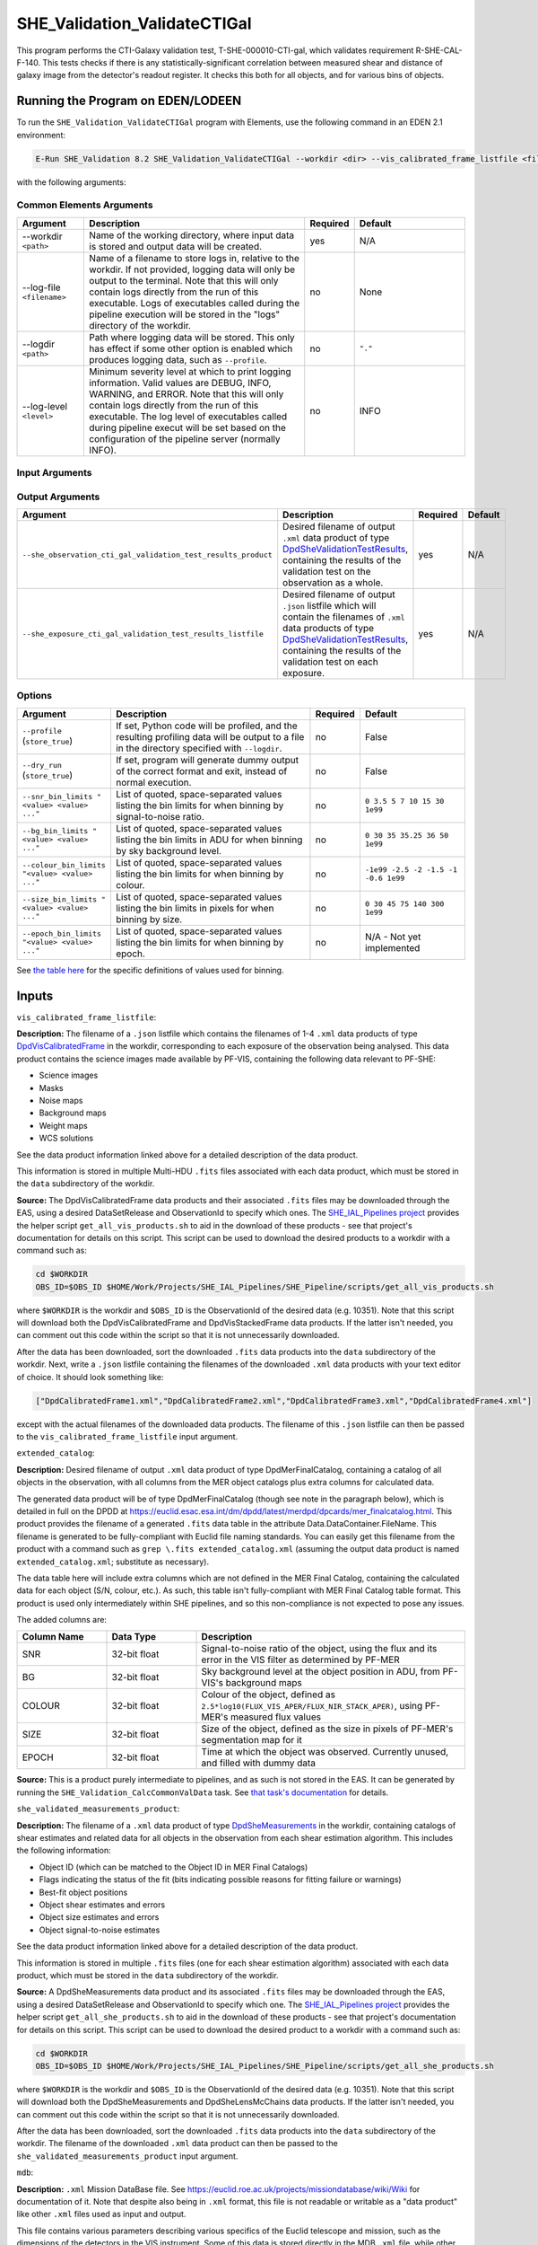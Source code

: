 .. _SHE_Validation_ValidateCTIGal:

SHE_Validation_ValidateCTIGal
=============================

This program performs the CTI-Galaxy validation test, T-SHE-000010-CTI-gal, which validates requirement R-SHE-CAL-F-140. This tests checks if there is any statistically-significant correlation between measured shear and distance of galaxy image from the detector's readout register. It checks this both for all objects, and for various bins of objects.


Running the Program on EDEN/LODEEN
----------------------------------

To run the ``SHE_Validation_ValidateCTIGal`` program with Elements, use the following command in an EDEN 2.1 environment:

.. code:: bash

    E-Run SHE_Validation 8.2 SHE_Validation_ValidateCTIGal --workdir <dir> --vis_calibrated_frame_listfile <filename> --extended_catalog <filename> --she_validated_measurements_product <filename> --mdb <filename> --she_observation_cti_gal_validation_test_results_product <filename> --she_exposure_cti_gal_validation_test_results_listfile <filename>  [--log-file <filename>] [--log-level <value>] [--pipeline_config <filename>] [--snr_bin_limits "<value> <value> ..."] [--bg_bin_limits "<value> <value> ..."] [--colour_bin_limits "<value> <value> ..."] [--size_bin_limits "<value> <value> ..."] [--epoch_bin_limits "<value> <value> ..."]

with the following arguments:


Common Elements Arguments
~~~~~~~~~~~~~~~~~~~~~~~~~

.. list-table::
   :widths: 15 50 10 25
   :header-rows: 1

   * - Argument
     - Description
     - Required
     - Default
   * - --workdir ``<path>``
     - Name of the working directory, where input data is stored and output data will be created.
     - yes
     - N/A
   * - --log-file ``<filename>``
     - Name of a filename to store logs in, relative to the workdir. If not provided, logging data will only be output to the terminal. Note that this will only contain logs directly from the run of this executable. Logs of executables called during the pipeline execution will be stored in the "logs" directory of the workdir.
     - no
     - None
   * - --logdir ``<path>``
     - Path where logging data will be stored. This only has effect if some other option is enabled which produces logging data, such as ``--profile``.
     - no
     - ``"."``
   * - --log-level ``<level>``
     - Minimum severity level at which to print logging information. Valid values are DEBUG, INFO, WARNING, and ERROR. Note that this will only contain logs directly from the run of this executable. The log level of executables called during pipeline execut will be set based on the configuration of the pipeline server (normally INFO).
     - no
     - INFO


Input Arguments
~~~~~~~~~~~~~~~

.. list-table::
   :widths: 15 50 10 25
   :header-rows: 1

   * - Argument
     - Description
     - Required
     - Default
   * - ``--vis_calibrated_frame_listfile <filename>``
     - ``.json`` listfile pointing to ``.xml`` data products of type `DpdVisCalibratedFrame <https://euclid.esac.esa.int/dm/dpdd/latest/visdpd/dpcards/vis_calibratedframe.html>`__, containing VIS science images for each exposure in an observation.
     - yes
     - N/A
   * - ``--extended_catalog <filename>``
     - ``.xml`` data product of type `DpdMerFinalCatalog <https://euclid.esac.esa.int/dm/dpdd/latest/merdpd/dpcards/mer_finalcatalog.html>`__, containing a catalog of all objects in the observation, with all columns from the MER object catalogs plus extra columns for calculated data.
     - yes
     - N/A
   * - ``--she_validated_measurements_product <filename>``
     - ``.xml`` data product of type `DpdSheMeasurements <https://euclid.esac.esa.int/dm/dpdd/latest/shedpd/dpcards/she_measurements.html>`__, containing shear estimates of all detected objects in an observation.
     - yes
     - N/A
  * - ``--mdb <filename>``
    - ``.xml`` Mission DataBase file. See https://euclid.roe.ac.uk/projects/missiondatabase/wiki/Wiki for documentation of it.
     - yes
     - N/A
   * - ``--pipeline_config <filename>``
     - ``.xml`` data product or pointing to configuration file (described below), or .json listfile (Cardinality 0-1) either pointing to such a data product, or empty.
     - no
     - None (equivalent to providing an empty listfile)


Output Arguments
~~~~~~~~~~~~~~~~

.. list-table::
   :widths: 15 50 10 25
   :header-rows: 1

   * - Argument
     - Description
     - Required
     - Default
   * - ``--she_observation_cti_gal_validation_test_results_product``
     - Desired filename of output ``.xml`` data product of type `DpdSheValidationTestResults <https://euclid.esac.esa.int/dm/dpdd/latest/shedpd/dpcards/she_validationtestresults.html>`__, containing the results of the validation test on the observation as a whole.
     - yes
     - N/A
   * - ``--she_exposure_cti_gal_validation_test_results_listfile``
     - Desired filename of output ``.json`` listfile which will contain the filenames of ``.xml`` data products of type `DpdSheValidationTestResults <https://euclid.esac.esa.int/dm/dpdd/latest/shedpd/dpcards/she_validationtestresults.html>`__, containing the results of the validation test on each exposure.
     - yes
     - N/A

Options
~~~~~~~

.. list-table::
   :widths: 15 50 10 25
   :header-rows: 1

   * - Argument
     - Description
     - Required
     - Default
   * - ``--profile`` (``store_true``)
     - If set, Python code will be profiled, and the resulting profiling data will be output to a file in the directory specified with ``--logdir``.
     - no
     - False
   * - ``--dry_run`` (``store_true``)
     - If set, program will generate dummy output of the correct format and exit, instead of normal execution.
     - no
     - False
   * - ``--snr_bin_limits "<value> <value> ..."``
     - List of quoted, space-separated values listing the bin limits for when binning by signal-to-noise ratio.
     - no
     - ``0 3.5 5 7 10 15 30 1e99``
   * - ``--bg_bin_limits "<value> <value> ..."``
     - List of quoted, space-separated values listing the bin limits in ADU for when binning by sky background level.
     - no
     - ``0 30 35 35.25 36 50 1e99``
   * - ``--colour_bin_limits "<value> <value> ..."``
     - List of quoted, space-separated values listing the bin limits for when binning by colour.
     - no
     - ``-1e99 -2.5 -2 -1.5 -1 -0.6 1e99``
   * - ``--size_bin_limits "<value> <value> ..."``
     - List of quoted, space-separated values listing the bin limits in pixels for when binning by size.
     - no
     - ``0 30 45 75 140 300 1e99``
   * - ``--epoch_bin_limits "<value> <value> ..."``
     - List of quoted, space-separated values listing the bin limits for when binning by epoch.
     - no
     - N/A - Not yet implemented

See `the table here <prog_ccvd.html#outputs>`__ for the specific definitions of values used for binning.


Inputs
------

``vis_calibrated_frame_listfile``:

**Description:** The filename of a ``.json`` listfile which contains the filenames of 1-4 ``.xml`` data products of type `DpdVisCalibratedFrame <https://euclid.esac.esa.int/dm/dpdd/latest/visdpd/dpcards/vis_calibratedframe.html>`__ in the workdir, corresponding to each exposure of the observation being analysed. This data product contains the science images made available by PF-VIS, containing the following data relevant to PF-SHE:

* Science images
* Masks
* Noise maps
* Background maps
* Weight maps
* WCS solutions

See the data product information linked above for a detailed description of the data product.

This information is stored in multiple Multi-HDU ``.fits`` files associated with each data product, which must be stored in the ``data`` subdirectory of the workdir.

**Source:** The DpdVisCalibratedFrame data products and their associated ``.fits`` files may be downloaded through the EAS, using a desired DataSetRelease and ObservationId to specify which ones. The `SHE_IAL_Pipelines project <https://gitlab.euclid-sgs.uk/PF-SHE/SHE_IAL_Pipelines>`__ provides the helper script ``get_all_vis_products.sh`` to aid in the download of these products - see that project's documentation for details on this script. This script can be used to download the desired products to a workdir with a command such as:

.. code-block:: bash

   cd $WORKDIR
   OBS_ID=$OBS_ID $HOME/Work/Projects/SHE_IAL_Pipelines/SHE_Pipeline/scripts/get_all_vis_products.sh

where ``$WORKDIR`` is the workdir and ``$OBS_ID`` is the ObservationId of the desired data (e.g. 10351). Note that this script will download both the DpdVisCalibratedFrame and DpdVisStackedFrame data products. If the latter isn't needed, you can comment out this code within the script so that it is not unnecessarily downloaded.

After the data has been downloaded, sort the downloaded ``.fits`` data products into the ``data`` subdirectory of the workdir. Next, write a ``.json`` listfile containing the filenames of the downloaded ``.xml`` data products with your text editor of choice. It should look something like:

.. code-block:: text

   ["DpdCalibratedFrame1.xml","DpdCalibratedFrame2.xml","DpdCalibratedFrame3.xml","DpdCalibratedFrame4.xml"]

except with the actual filenames of the downloaded data products. The filename of this ``.json`` listfile can then be passed to the ``vis_calibrated_frame_listfile`` input argument.

``extended_catalog``:

**Description:** Desired filename of output ``.xml`` data product of type DpdMerFinalCatalog, containing a catalog of all objects in the observation, with all columns from the MER object catalogs plus extra columns for calculated data.

The generated data product will be of type DpdMerFinalCatalog (though see note in the paragraph below), which is detailed in full on the DPDD at https://euclid.esac.esa.int/dm/dpdd/latest/merdpd/dpcards/mer\_finalcatalog.html. This product provides the filename of a generated ``.fits`` data table in the attribute Data.DataContainer.FileName. This filename is generated to be fully-compliant with Euclid file naming standards. You can easily get this filename from the product with a command such as ``grep \.fits extended_catalog.xml`` (assuming the output data product is named ``extended_catalog.xml``; substitute as necessary).

The data table here will include extra columns which are not defined in the MER Final Catalog, containing the calculated data for each object (S/N, colour, etc.). As such, this table isn't fully-compliant with MER Final Catalog table format. This product is used only intermediately within SHE pipelines, and so this non-compliance is not expected to pose any issues.

The added columns are:

.. list-table::
   :widths: 20 20 60
   :header-rows: 1

   * - Column Name
     - Data Type
     - Description
   * - SNR
     - 32-bit float
     - Signal-to-noise ratio of the object, using the flux and its error in the VIS filter as determined by PF-MER
   * - BG
     - 32-bit float
     - Sky background level at the object position in ADU, from PF-VIS's background maps
   * - COLOUR
     - 32-bit float
     - Colour of the object, defined as ``2.5*log10(FLUX_VIS_APER/FLUX_NIR_STACK_APER)``, using PF-MER's measured flux values
   * - SIZE
     - 32-bit float
     - Size of the object, defined as the size in pixels of PF-MER's segmentation map for it
   * - EPOCH
     - 32-bit float
     - Time at which the object was observed. Currently unused, and filled with dummy data

**Source:** This is a product purely intermediate to pipelines, and as such is not stored in the EAS. It can be generated by running the ``SHE_Validation_CalcCommonValData`` task. See `that task's documentation <prog_ccvd.html#SHE_Validation_CalcCommonValData>`__ for details.

``she_validated_measurements_product``:

**Description:** The filename of a ``.xml`` data product of type `DpdSheMeasurements <https://euclid.esac.esa.int/dm/dpdd/latest/shedpd/dpcards/she_measurements.html>`__  in the workdir, containing catalogs of shear estimates and related data for all objects in the observation from each shear estimation algorithm. This includes the following information:

* Object ID (which can be matched to the Object ID in MER Final Catalogs)
* Flags indicating the status of the fit (bits indicating possible reasons for fitting failure or warnings)
* Best-fit object positions
* Object shear estimates and errors
* Object size estimates and errors
* Object signal-to-noise estimates

See the data product information linked above for a detailed description of the data product.

This information is stored in multiple ``.fits`` files (one for each shear estimation algorithm) associated with each data product, which must be stored in the ``data`` subdirectory of the workdir.

**Source:** A DpdSheMeasurements data product and its associated ``.fits`` files may be downloaded through the EAS, using a desired DataSetRelease and ObservationId to specify which one. The `SHE_IAL_Pipelines project <https://gitlab.euclid-sgs.uk/PF-SHE/SHE_IAL_Pipelines>`__ provides the helper script ``get_all_she_products.sh`` to aid in the download of these products - see that project's documentation for details on this script. This script can be used to download the desired product to a workdir with a command such as:

.. code-block:: bash

   cd $WORKDIR
   OBS_ID=$OBS_ID $HOME/Work/Projects/SHE_IAL_Pipelines/SHE_Pipeline/scripts/get_all_she_products.sh

where ``$WORKDIR`` is the workdir and ``$OBS_ID`` is the ObservationId of the desired data (e.g. 10351). Note that this script will download both the DpdSheMeasurements and DpdSheLensMcChains data products. If the latter isn't needed, you can comment out this code within the script so that it is not unnecessarily downloaded.

After the data has been downloaded, sort the downloaded ``.fits`` data products into the ``data`` subdirectory of the workdir. The filename of the downloaded ``.xml`` data product can then be passed to the ``she_validated_measurements_product`` input argument.

``mdb``:

**Description:** ``.xml`` Mission DataBase file. See https://euclid.roe.ac.uk/projects/missiondatabase/wiki/Wiki for documentation of it. Note that despite also being in ``.xml`` format, this file is not readable or writable as a "data product" like other ``.xml`` files used as input and output.

This file contains various parameters describing various specifics of the Euclid telescope and mission, such as the dimensions of the detectors in the VIS instrument. Some of this data is stored directly in the MDB ``.xml`` file, while other data is stored in ``.fits`` files linked to by it. Similar to ``.xml`` data products, these ``.fits`` files should be stored in the ``data`` subdirectory of the workdir. Given the large number of ``.fits`` files associated with the MDB, only those which are expected to be accessed are generally downloaded.

For the purposes used within PF-SHE, the needed ``.fits`` files are those for the parameters:

* SpaceSegment.Instrument.VIS.ReadoutNoiseTable
* SpaceSegment.Instrument.VIS.GainCoeffs

**Source:** The Euclid MDB's present and historical versions can be viewed online at https://euclid.esac.esa.int/epdb/. From here, it is possible to download the MDB ``.xml`` file of a given version by selecting that version using the version tree in the left panel. Once the desired version is selected, the MDB ``.xml`` file can be downloaded through the link at the top of the right panel.

Next, the required ``.fits`` files should be downloaded. For each parameter where this is required (see list in the Description), select this parameter from the tree in the left panel. This will bring up the parameter's information in the right panel, which will include a link to the ``.fits`` file. Download the file from this link and store it in the ``data`` subdirectory of the workdir.

``pipeline_config``:

**Description:** One of the following:

1. The word "None" (without quotes), which signals that default values
   for all configuration parameters shall be used.
2. The filename of an empty ``.json`` listfile, which similarly
   indicates the use of all default values.
3. The filename of a ``.txt`` file in the workdir listing configuration
   parameters and values for executables in the current pipeline run.
   This shall have the one or more lines, each with the format
   "SHE\_MyProject\_config\_parameter = config\_value".
4. The filename of a ``.xml`` data product of format
   DpdSheAnalysisConfig, pointing to a text file as described above. The
   format of this data product is described in detail in the Euclid DPDD
   at
   https://euclid.esac.esa.int/dm/dpdd/latest/shedpd/dpcards/she\_analysisconfig.html.
5. The filename of a ``.json`` listfile which contains the filename of a
   ``.xml`` data product as described above.

Any of the latter three options may be used for equivalent
functionality.

The ``.txt`` pipeline configuration file may have any number of
configuration arguments which apply to other executables, in addition to
optionally any of the following which apply to this executable:

.. list-table::
   :widths: 20 50 30
   :header-rows: 1

   * - Option
     - Description
     - Default Behaviour
   * - SHE_Pipeline_profile
     - If set to "True", Python code will be profiled, and the resulting profiling data will be output to a file in the directory specified with ``--logdir``.
     - Profiling will not be enabled
   * - SHE_Validation_snr_bin_limits
     - List of quoted, space-separated values listing the bin limits for when binning by signal-to-noise ratio.
     - Will use default bin limits, as listed above in the `Options`_ section above.
   * - SHE_Validation_bg_bin_limits
     - List of quoted, space-separated values listing the bin limits in ADU for when binning by sky background level.
     - Will use default bin limits, as listed above in the `Options`_ section above.
   * - SHE_Validation_colour_bin_limits
     - List of quoted, space-separated values listing the bin limits for when binning by colour.
     - Will use default bin limits, as listed above in the `Options`_ section above.
   * - SHE_Validation_size_bin_limits
     - List of quoted, space-separated values listing the bin limits in pixels for when binning by size.
     - Will use default bin limits, as listed above in the `Options`_ section above.
   * - SHE_Validation_epoch_bin_limits
     - List of quoted, space-separated values listing the bin limits for when binning by epoch.
     - Will use default bin limits, as listed above in the `Options`_ section above.

See `Bin Definitions <bin_definitions>`_ for the spefic definitions of values used for binning.

If both these arguments are supplied in the pipeline configuration file
and the equivalent command-line arguments are set, the command-line
arguments will take precedence.

**Source:** One of the following:

1. May be generated manually, creating the ``.txt`` file with your text
   editor of choice.
2. Retrieved from the EAS, querying for a desired product of type
   DpdSheAnalysisConfig.
3. If run as part of a pipeline triggered by the
   `SHE_Pipeline_Run <https://gitlab.euclid-sgs.uk/PF-SHE/SHE_IAL_Pipelines>`__
   helper program, may be created automatically by providing the argument
   ``--config_args ...`` to it (see documentation of that executable for
   further information).


Outputs
-------

.. _obs_test_results_product:

``she_observation_cti_gal_validation_test_results_product``:

**Description:** Desired filename of output ``.xml`` data product of type `DpdSheValidationTestResults <https://euclid.esac.esa.int/dm/dpdd/latest/shedpd/dpcards/she_validationtestresults.html>`__, containing the results of the validation test on the observation as a whole.

**Details:** This product contains details of the test results in the data product itself. The Data.ValidationTestList element contains a list of sheSingleValidationTestResult objects, each of which contains the result of a single test case. For the purpose of results-reporting, a test case is a test on a single shear estimation algorithm, using either all data, or binned by one of signal-to-noise, sky background level, colour, size, or epoch. This results in a total of 24 (4 algorithms times 6 ways to bin) test case results reported.

Each of these results objects lists the result of the test (``PASSED`` or ``FAILED``) and details of it in the SupllementaryInformation element. For this test, these details include the measured slope, the error on the measurement, the number of standard deviations away from zero this is, and the threshold at which this triggers a failure. In the case of the global test cases, this is presented for the full data set. In other cases, this is presented for each bin of data, and the test case is considered ``FAILED`` if the test fails for any individual bin that has sufficient data in it to run the test (i.e. bins are ignored if they have fewer than three objects in them).

Additionally, the data product contains to a tarball of ``.png`` figures illustrating the regressions for each bin of each test case. The filename of this tarball can most easily be optained with a command such as ``grep \.tar\.gz she_observation_cti_gal_validation_test_results_product.xml``.

For this particular product, the data points used are combined from all available exposures. For instance, if an object appears in four observations, four data points will be used in the analysis, for the four different distances to the readout register in each exposure it appears in. The single measured shear value will be attached to each data point, and they will all be binned similarly. Compared to `the test results on individual exposures <exp_test_results_listfile_>`_, this test has higher statistical power, but is more likely to miss issues that occur only in a single exposure.


.. _exp_test_results_listfile:

``she_exposure_cti_gal_validation_test_results_listfile``:

**Description:** Desired filename of output ``.json`` listfile which will contain the filenames of ``.xml`` data products of type `DpdSheValidationTestResults <https://euclid.esac.esa.int/dm/dpdd/latest/shedpd/dpcards/she_validationtestresults.html>`__, containing the results of the validation test on each exposure.

**Details:** See `the above section <obs_test_results_product_>`_ for the description of the data product structure and contents.

For these products, each exposure is tested separately. Each detected object appears once in the dataset for each exposure, with the readout register distance for that exposure and the single measured shear value. The regression tests are then performed independently on each exposure. Compared to `the test results on the observation as a whole <obs_test_results_product_>`_, this test has lower statistical power, but is more likely to catch issues that occur only in a single exposure.

Example
-------

Prepare the required input data in the desired workdir. This will require downloading the ``vis_calibrated_frame_listfile``, ``mer_final_catalog_listfile``, and ``she_validated_measurements_product`` data, and then running the `SHE_Validation_CalcCommonValData <prog_ccvd.html#SHE_Validation_CalcCommonValData>`__ program to generate the ``extended_catalog`` data product.

The program can then be run with the following command in an EDEN 2.1 environment:

.. code:: bash

    E-Run SHE_Validation 8.2 SHE_Validation_ValidateCTIGal --workdir $WORKDIR  --vis_calibrated_frame_listfile $VCF_LISTFILE --extended_catalog $EXC_LISTFILE --she_validated_measurements_product $SVM_PRODUCT --she_observation_cti_gal_validation_test_results_product she_observation_cti_gal_validation_test_results_product.xml --she_exposure_cti_gal_validation_test_results_listfile she_exposure_cti_gal_validation_test_results_listfile.json

where the variable ``$$WORKDIR`` corresponds to the path to your workdir and the variables  ``$VCF_LISTFILE``, ``$EXC_LISTFILE``, and ``$SVM_PRODUCT`` correspond to the filenames of the prepared listfiles and downloaded products for each input port.

This command will generate a new data product with the filename ``she_observation_cti_gal_validation_test_results_product.xml``. This can be opened with your text editor of choice to view the validation test results. This will also point to a tarball of figures of the regression for each test case, the names of which you can find in the product either by manual inspection or through a command such as ``grep \.tar\.gz she_observation_cti_gal_validation_test_results_product.xml``. After extracting the contents of the tarball (e.g. through ``tar -xvf <filename>.tar.gz``), the figures can opened with your image viewer of choice to see the regression results.

The same procedure can be used to analyse the data products pointed to by the newly-created listfile ``she_exposure_cti_gal_validation_test_results_listfile.json``.
